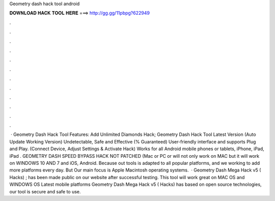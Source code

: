 Geometry dash hack tool android

𝐃𝐎𝐖𝐍𝐋𝐎𝐀𝐃 𝐇𝐀𝐂𝐊 𝐓𝐎𝐎𝐋 𝐇𝐄𝐑𝐄 ===> http://gg.gg/11pbpg?622949

.

.

.

.

.

.

.

.

.

.

.

.

 · Geometry Dash Hack Tool Features: Add Unlimited Diamonds Hack; Geometry Dash Hack Tool Latest Version (Auto Update Working Version) Undetectable, Safe and Effective (% Guaranteed) User-friendly interface and supports Plug and Play. (Connect Device, Adjust Settings & Activate Hack) Works for all Android mobile phones or tablets, iPhone, iPad, iPad . GEOMETRY DASH SPEED BYPASS HACK NOT PATCHED (Mac or PC or will not only work on MAC but it will work on WINDOWS 10 AND 7 and iOS, Android. Because out tools is adapted to all popular platforms, and we working to add more platforms every day. But Our main focus is Apple Macintosh operating systems.  · Geometry Dash Mega Hack v5 ( Hacks) ; has been made public on our website after successful testing. This tool will work great on MAC OS and WINDOWS OS  Latest mobile platforms Geometry Dash Mega Hack v5 ( Hacks) has based on open source technologies, our tool is secure and safe to use.